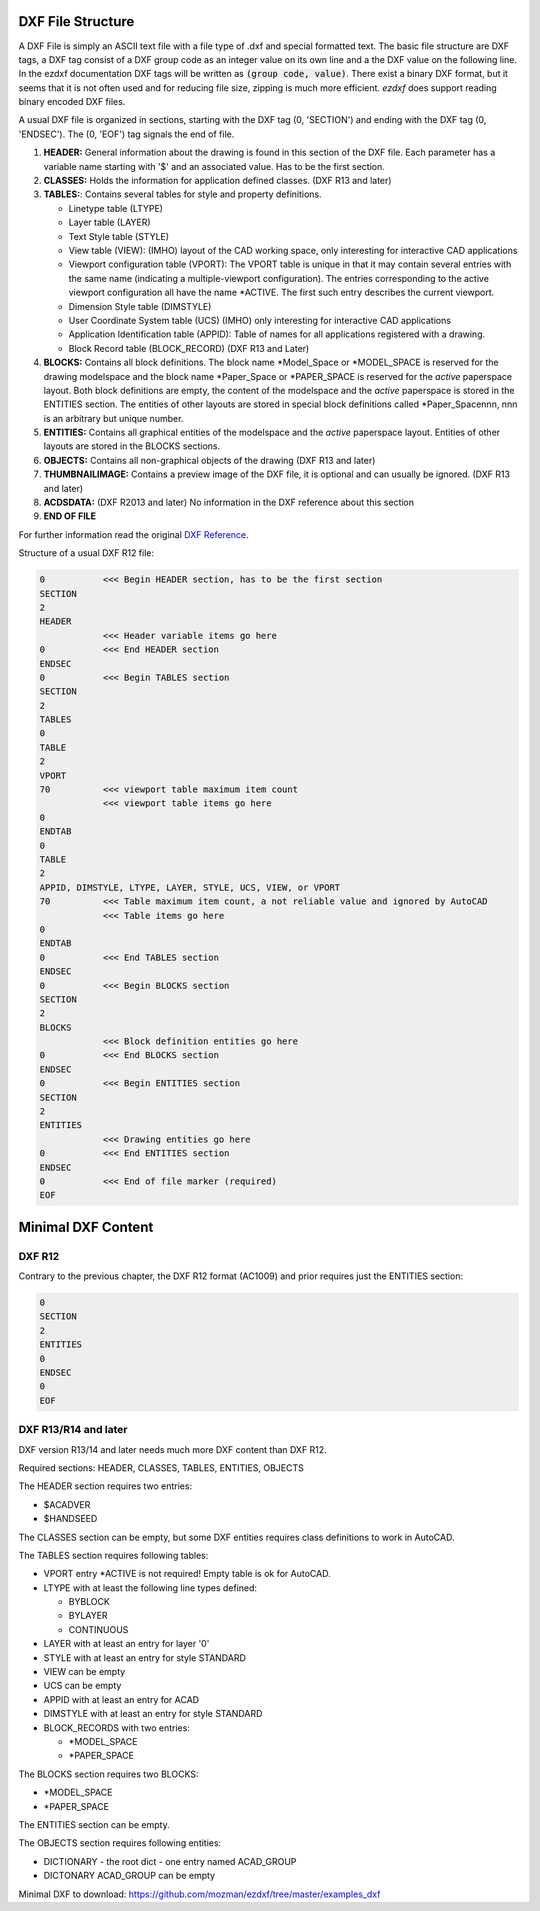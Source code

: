 .. _File Structure:

DXF File Structure
------------------

A DXF File is simply an ASCII text file with a file type of .dxf and special formatted text. The basic file structure
are DXF tags, a DXF tag consist of a DXF group code as an integer value on its own line and a the DXF value on the
following line. In the ezdxf documentation DXF tags will be written as :code:`(group code, value)`. There exist
a binary DXF format, but it seems that it is not often used and for reducing file size, zipping is much more efficient.
`ezdxf` does support reading binary encoded DXF files.

.. seealso::

    For more information about DXF tags see: :ref:`dxf_tags_internals`


A usual DXF file is organized in sections, starting with the DXF tag
(0, 'SECTION') and ending with the DXF tag (0, 'ENDSEC'). The (0, 'EOF')
tag signals the end of file.


1. **HEADER:** General information about the drawing is found in this section of the DXF file.
   Each parameter has a variable name starting with '$' and an associated value. Has to be the first section.

2. **CLASSES:** Holds the information for application defined classes. (DXF R13 and later)

3. **TABLES:**: Contains several tables for style and property definitions.

   * Linetype table (LTYPE)
   * Layer table (LAYER)
   * Text Style table (STYLE)
   * View table (VIEW): (IMHO) layout of the CAD working space, only interesting for interactive CAD applications
   * Viewport configuration table (VPORT): The VPORT table is unique in that it may contain several entries
     with the same name (indicating a multiple-viewport configuration). The entries corresponding to the
     active viewport configuration all have the name \*ACTIVE. The first such entry describes the current
     viewport.

   * Dimension Style table (DIMSTYLE)
   * User Coordinate System table (UCS) (IMHO) only interesting for interactive CAD applications
   * Application Identification table (APPID): Table of names for all applications registered with a drawing.
   * Block Record table (BLOCK_RECORD) (DXF R13 and Later)

4. **BLOCKS:** Contains all block definitions. The block name \*Model_Space or \*MODEL_SPACE is reserved for the
   drawing modelspace and the block name \*Paper_Space or \*PAPER_SPACE is reserved for the *active* paperspace layout.
   Both block definitions are empty, the content of the modelspace and the *active* paperspace is stored in the
   ENTITIES section. The entities of other layouts are stored in special block definitions called \*Paper_Spacennn,
   nnn is an arbitrary but unique number.

5. **ENTITIES:** Contains all graphical entities of the modelspace and the *active* paperspace layout. Entities of
   other layouts are stored in the BLOCKS sections.

6. **OBJECTS:** Contains all non-graphical objects of the drawing (DXF R13 and later)

7. **THUMBNAILIMAGE:** Contains a preview image of the DXF file, it is optional and can usually be ignored.
   (DXF R13 and later)

8. **ACDSDATA:** (DXF R2013 and later) No information in the DXF reference about this section

9. **END OF FILE**

For further information read the original `DXF Reference`_.

Structure of a usual DXF R12 file:

.. code-block:: none

    0           <<< Begin HEADER section, has to be the first section
    SECTION
    2
    HEADER
                <<< Header variable items go here
    0           <<< End HEADER section
    ENDSEC
    0           <<< Begin TABLES section
    SECTION
    2
    TABLES
    0
    TABLE
    2
    VPORT
    70          <<< viewport table maximum item count
                <<< viewport table items go here
    0
    ENDTAB
    0
    TABLE
    2
    APPID, DIMSTYLE, LTYPE, LAYER, STYLE, UCS, VIEW, or VPORT
    70          <<< Table maximum item count, a not reliable value and ignored by AutoCAD
                <<< Table items go here
    0
    ENDTAB
    0           <<< End TABLES section
    ENDSEC
    0           <<< Begin BLOCKS section
    SECTION
    2
    BLOCKS
                <<< Block definition entities go here
    0           <<< End BLOCKS section
    ENDSEC
    0           <<< Begin ENTITIES section
    SECTION
    2
    ENTITIES
                <<< Drawing entities go here
    0           <<< End ENTITIES section
    ENDSEC
    0           <<< End of file marker (required)
    EOF

Minimal DXF Content
-------------------

DXF R12
=======

Contrary to the previous chapter, the DXF R12 format (AC1009) and prior requires just the ENTITIES section:

.. code-block:: none

    0
    SECTION
    2
    ENTITIES
    0
    ENDSEC
    0
    EOF

DXF R13/R14 and later
=====================

DXF version R13/14 and later needs much more DXF content than DXF R12.

Required sections: HEADER, CLASSES, TABLES, ENTITIES, OBJECTS

The HEADER section requires two entries:

- $ACADVER
- $HANDSEED

The CLASSES section can be empty, but some DXF entities requires class definitions to work in AutoCAD.

The TABLES section requires following tables:

- VPORT entry \*ACTIVE is not required! Empty table is ok for AutoCAD.
- LTYPE with at least the following line types defined:

  - BYBLOCK
  - BYLAYER
  - CONTINUOUS

- LAYER with at least an entry for layer '0'
- STYLE with at least an entry for style STANDARD
- VIEW can be empty
- UCS can be empty
- APPID with at least an entry for ACAD
- DIMSTYLE with at least an entry for style STANDARD
- BLOCK_RECORDS with two entries:

  - \*MODEL_SPACE
  - \*PAPER_SPACE

The BLOCKS section requires two BLOCKS:

- \*MODEL_SPACE
- \*PAPER_SPACE

The ENTITIES section can be empty.

The OBJECTS section requires following entities:

- DICTIONARY - the root dict
  - one entry named ACAD_GROUP

- DICTONARY ACAD_GROUP can be empty

Minimal DXF to download: https://github.com/mozman/ezdxf/tree/master/examples_dxf

.. _DXF Reference: http://help.autodesk.com/view/OARX/2018/ENU/?guid=GUID-235B22E0-A567-4CF6-92D3-38A2306D73F3
